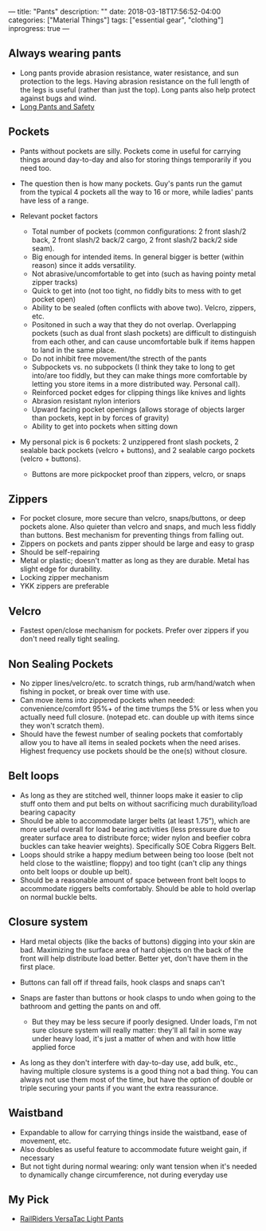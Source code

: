 ---
title: "Pants"
description: ""
date: 2018-03-18T17:56:52-04:00
categories: ["Material Things"]
tags: ["essential gear", "clothing"]
inprogress: true
---

** Always wearing pants

- Long pants provide abrasion resistance, water resistance, and sun protection to the legs. Having abrasion resistance on the full length of the legs is useful (rather than just the top). Long pants also help protect against bugs and wind.
- [[http://www.njmsijif.org/download/safety/Work%20Attire-%20Long%20Pants%20vs.%20Shorts%20S2011-1%20rev.pdf][Long Pants and Safety]]

** Pockets

- Pants without pockets are silly. Pockets come in useful for carrying things around day-to-day and also for storing things temporarily if you need too.
- The question then is how many pockets. Guy's pants run the gamut from the typical 4 pockets all the way to 16 or more, while ladies' pants have less of a range.
- Relevant pocket factors

  - Total number of pockets (common configurations: 2 front slash/2 back, 2 front slash/2 back/2 cargo, 2 front slash/2 back/2 side seam).
  - Big enough for intended items. In general bigger is better (within reason) since it adds versatility.
  - Not abrasive/uncomfortable to get into (such as having pointy metal zipper tracks)
  - Quick to get into (not too tight, no fiddly bits to mess with to get pocket open)
  - Ability to be sealed (often conflicts with above two). Velcro, zippers, etc.
  - Positoned in such a way that they do not overlap. Overlapping pockets (such as dual front slash pockets) are difficult to distinguish from each other, and can cause uncomfortable bulk if items happen to land in the same place.
  - Do not inhibit free movement/the strecth of the pants
  - Subpockets vs. no subpockets (I think they take to long to get into/are too fiddly, but they can make things more comfortable by letting you store items in a more distributed way. Personal call).
  - Reinforced pocket edges for clipping things like knives and lights
  - Abrasion resistant nylon interiors
  - Upward facing pocket openings (allows storage of objects larger than pockets, kept in by forces of gravity)
  - Ability to get into pockets when sitting down

- My personal pick is 6 pockets: 2 unzippered front slash pockets, 2 sealable back pockets (velcro + buttons), and 2 sealable cargo pockets (velcro + buttons).

  - Buttons are more pickpocket proof than zippers, velcro, or snaps

** Zippers

- For pocket closure, more secure than velcro, snaps/buttons, or deep pockets alone. Also quieter than velcro and snaps, and much less fiddly than buttons. Best mechanism for preventing things from falling out.
- Zippers on pockets and pants zipper should be large and easy to grasp
- Should be self-repairing
- Metal or plastic; doesn't matter as long as they are durable. Metal has slight edge for durability.
- Locking zipper mechanism
- YKK zippers are preferable

** Velcro

- Fastest open/close mechanism for pockets. Prefer over zippers if you don't need really tight sealing.

** Non Sealing Pockets

- No zipper lines/velcro/etc. to scratch things, rub arm/hand/watch when fishing in pocket, or break over time with use.
- Can move items into zippered pockets when needed: convenience/comfort 95%+ of the time trumps the 5% or less when you actually need full closure. (notepad etc. can double up with items since they won't scratch them).
- Should have the fewest number of sealing pockets that comfortably allow you to have all items in sealed pockets when the need arises. Highest frequency use pockets should be the one(s) without closure.

** Belt loops

- As long as they are stitched well, thinner loops make it easier to clip stuff onto them and put belts on without sacrificing much durability/load bearing capacity
- Should be able to accommodate larger belts (at least 1.75”), which are more useful overall for load bearing activities (less pressure due to greater surface area to distribute force; wider nylon and beefier cobra buckles can take heavier weights). Specifically SOE Cobra Riggers Belt.
- Loops should strike a happy medium between being too loose (belt not held close to the waistline; floppy) and too tight (can't clip any things onto belt loops or double up belt).
- Should be a reasonable amount of space between front belt loops to accommodate riggers belts comfortably. Should be able to hold overlap on normal buckle belts.

** Closure system

- Hard metal objects (like the backs of buttons) digging into your skin are bad. Maximizing the surface area of hard objects on the back of the front will help distribute load better. Better yet, don't have them in the first place.
- Buttons can fall off if thread fails, hook clasps and snaps can't
- Snaps are faster than buttons or hook clasps to undo when going to the bathroom and getting the pants on and off.

  - But they may be less secure if poorly designed. Under loads, I'm not sure closure system will really matter: they'll all fail in some way under heavy load, it's just a matter of when and with how little applied force

- As long as they don't interfere with day-to-day use, add bulk, etc., having multiple closure systems is a good thing not a bad thing. You can always not use them most of the time, but have the option of double or triple securing your pants if you want the extra reassurance.

** Waistband

- Expandable to allow for carrying things inside the waistband, ease of movement, etc.
- Also doubles as useful feature to accommodate future weight gain, if necessary
- But not tight during normal wearing: only want tension when it's needed to dynamically change circumference, not during everyday use

** My Pick

- [[https://www.railriders.com/men-versatac-light-pant-p-954.html?cPath=104_110][RailRiders VersaTac Light Pants]]
